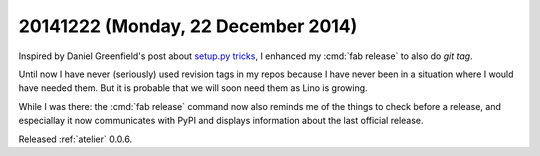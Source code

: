 ===================================
20141222 (Monday, 22 December 2014)
===================================

Inspired by Daniel Greenfield's post about `setup.py tricks
<http://www.pydanny.com/python-dot-py-tricks.html>`_, I enhanced my
:cmd:`fab release` to also do `git tag`. 

Until now I have never (seriously) used revision tags in my repos
because I have never been in a situation where I would have needed
them.  But it is probable that we will soon need them as Lino is
growing.  

While I was there: the :cmd:`fab release` command now also reminds me
of the things to check before a release, and especiallay it now
communicates with PyPI and displays information about the last
official release.

Released :ref:`atelier` 0.0.6.
